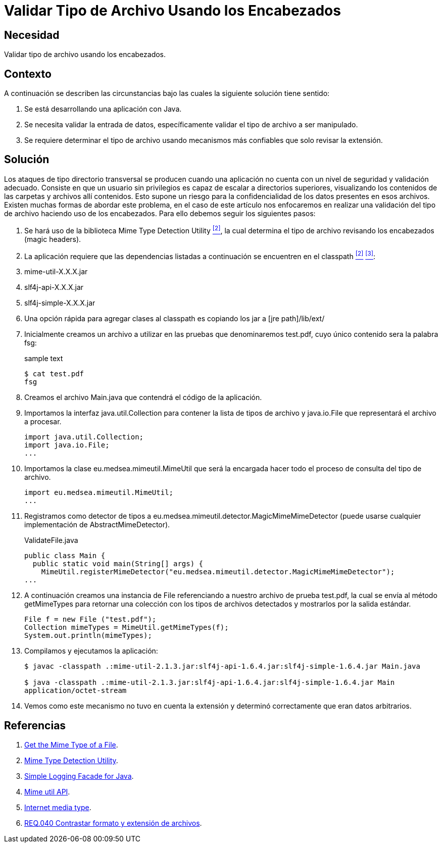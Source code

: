 :slug: products/defends/java/validar-archivo-header/
:category: java
:description: Nuestros ethical hackers explican como evitar vulnerabilidades de seguridad mediante la programacion segura en Java al validar los tipos de archivos utilizando los encabezados. Esta práctica permite evitar ataques de tipo directorio transversal, reforzando así la seguridad de la aplicación.
:keywords: Java, Encabezados, Directorio, Transversal, Archivo, Validación
:defends: yes

= Validar Tipo de Archivo Usando los Encabezados

== Necesidad

Validar tipo de archivo usando los encabezados.

== Contexto

A continuación se describen las circunstancias
bajo las cuales la siguiente solución tiene sentido:

. Se está desarrollando una aplicación con +Java+.
. Se necesita validar la entrada de datos,
específicamente validar el tipo de archivo a ser manipulado.
. Se requiere determinar el tipo de archivo
usando mecanismos más confiables que solo revisar la extensión.

== Solución

Los ataques de tipo directorio transversal
se producen cuando una aplicación no cuenta
con un nivel de seguridad y validación adecuado.
Consiste en que un usuario sin privilegios
es capaz de escalar a directorios superiores,
visualizando los contenidos de las carpetas y archivos allí contenidos.
Esto supone un riesgo para la confidencialidad de los datos
presentes en esos archivos.
Existen muchas formas de abordar este problema,
en el caso de este artículo nos enfocaremos en realizar una validación
del tipo de archivo haciendo uso de los encabezados.
Para ello debemos seguir los siguientes pasos:

. Se hará uso de la biblioteca +Mime Type Detection Utility+ <<r2, ^[2]^>>,
la cual determina el tipo de archivo
revisando los encabezados (+magic headers+).

. La aplicación requiere que las dependencias
listadas a continuación se encuentren en el classpath <<r2, ^[2]^>> <<r3, ^[3]^>>:

. +mime-util-X.X.X.jar+
. +slf4j-api-X.X.X.jar+
. +slf4j-simple-X.X.X.jar+

. Una opción rápida para agregar clases al +classpath+
es copiando los +jar+ a +[jre path]/lib/ext/+

. Inicialmente creamos un archivo a utilizar
en las pruebas que denominaremos +test.pdf+,
cuyo único contenido sera la palabra +fsg+:
+
.sample text
[source, bash, linenums]
----
$ cat test.pdf
fsg
----

. Creamos el archivo +Main.java+ que contendrá el código de la aplicación.

. Importamos la interfaz +java.util.Collection+
para contener la lista de tipos de archivo y +java.io.File+
que representará el archivo a procesar.
+
[source,java,linenums]
----
import java.util.Collection;
import java.io.File;
...
----

. Importamos la clase +eu.medsea.mimeutil.MimeUtil+
que será la encargada hacer todo el proceso de consulta
del tipo de archivo.
+
[source,java,linenums]
----
import eu.medsea.mimeutil.MimeUtil;
...
----

. Registramos como detector de tipos
a +eu.medsea.mimeutil.detector.MagicMimeMimeDetector+
(puede usarse cualquier implementación de +AbstractMimeDetector+).
+
.ValidateFile.java
[source,java,linenums]
----
public class Main {
  public static void main(String[] args) {
    MimeUtil.registerMimeDetector("eu.medsea.mimeutil.detector.MagicMimeMimeDetector");
...
----

. A continuación creamos una instancia de +File+
referenciando a nuestro archivo de prueba +test.pdf+,
la cual se envía al método +getMimeTypes+
para retornar una colección con los tipos de archivos detectados
y mostrarlos por la salida estándar.
+
[source,java,linenums]
----
File f = new File ("test.pdf");
Collection mimeTypes = MimeUtil.getMimeTypes(f);
System.out.println(mimeTypes);
----

. Compilamos y ejecutamos la aplicación:
+
[source, bash, linenums]
----
$ javac -classpath .:mime-util-2.1.3.jar:slf4j-api-1.6.4.jar:slf4j-simple-1.6.4.jar Main.java

$ java -classpath .:mime-util-2.1.3.jar:slf4j-api-1.6.4.jar:slf4j-simple-1.6.4.jar Main
application/octet-stream
----

. Vemos como este mecanismo no tuvo en cuenta la extensión
y determinó correctamente que eran datos arbitrarios.

== Referencias

. [[r1]] link:http://www.rgagnon.com/javadetails/java-0487.html[Get the Mime Type of a File].
. [[r2]] link:https://sourceforge.net/projects/mime-util/[Mime Type Detection Utility].
. [[r3]] link:https://www.slf4j.org/download.html[Simple Logging Facade for Java].
. [[r4]] link:http://mime-util.sourceforge.net/apidocs/eu/medsea/mimeutil/MimeUtil.html[Mime util API].
. [[r5]] link:https://en.wikipedia.org/wiki/Media_type[Internet media type].
. [[r6]] link:../../../products/rules/list/040/[REQ.040 Contrastar formato y extensión de archivos].
